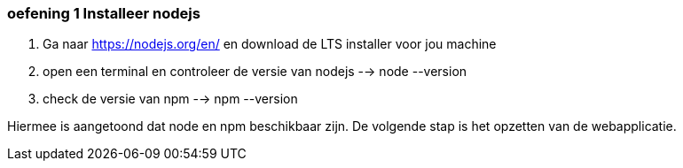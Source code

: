 === oefening 1 Installeer nodejs

. Ga naar https://nodejs.org/en/ en download de LTS installer voor jou machine
. open een terminal en controleer de versie van nodejs --> node --version
. check de versie van npm --> npm --version

Hiermee is aangetoond dat node en npm beschikbaar zijn. De volgende stap is het opzetten van de webapplicatie.
